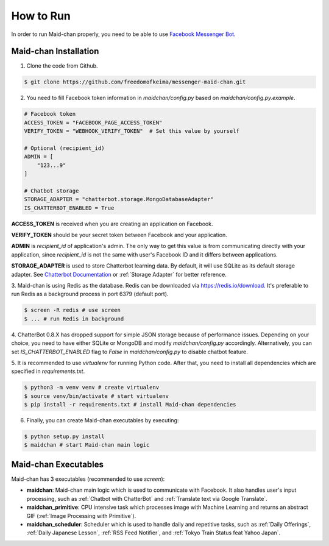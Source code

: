 ==========
How to Run
==========

In order to run Maid-chan properly, you need to be able to use `Facebook Messenger Bot`_.

Maid-chan Installation
----------------------

1. Clone the code from Github.

.. code-block:: bash

   $ git clone https://github.com/freedomofkeima/messenger-maid-chan.git

2. You need to fill Facebook token information in `maidchan/config.py` based on `maidchan/config.py.example`.

.. code-block:: python

   # Facebook token
   ACCESS_TOKEN = "FACEBOOK_PAGE_ACCESS_TOKEN"
   VERIFY_TOKEN = "WEBHOOK_VERIFY_TOKEN"  # Set this value by yourself

   # Optional (recipient_id)
   ADMIN = [
       "123...9"
   ]

   # Chatbot storage
   STORAGE_ADAPTER = "chatterbot.storage.MongoDatabaseAdapter"
   IS_CHATTERBOT_ENABLED = True

**ACCESS_TOKEN** is received when you are creating an application on Facebook.

**VERIFY_TOKEN** should be your secret token between Facebook and your application.

**ADMIN** is `recipient_id` of application's admin. The only way to get this value is from communicating
directly with your application, since `recipient_id` is not the same with user's Facebook ID and it
differs between applications.

**STORAGE_ADAPTER** is used to store Chatterbot learning data. By default, it will use SQLite as
its default storage adapter. See `Chatterbot Documentation`_
or :ref:`Storage Adapter` for better reference.

3. Maid-chan is using Redis as the database. Redis can be downloaded via https://redis.io/download.
It's preferable to run Redis as a background process in port 6379 (default port).

.. code-block:: bash

   $ screen -R redis # use screen
   $ ... # run Redis in background

4. ChatterBot 0.8.X has dropped support for simple JSON storage because of performance issues.
Depending on your choice, you need to have either SQLite or MongoDB  and modify `maidchan/config.py` accordingly.
Alternatively, you can set `IS_CHATTERBOT_ENABLED` flag to `False` in `maidchan/config.py` to disable chatbot feature.

5. It is recommended to use `virtualenv` for running Python code. After that, you need to install all dependencies
which are specified in `requirements.txt`.

.. code-block:: bash

   $ python3 -m venv venv # create virtualenv
   $ source venv/bin/activate # start virtualenv
   $ pip install -r requirements.txt # install Maid-chan dependencies

6. Finally, you can create Maid-chan executables by executing:

.. code-block:: bash

   $ python setup.py install
   $ maidchan # start Maid-chan main logic

Maid-chan Executables
---------------------

Maid-chan has 3 executables (recommended to use `screen`):

- **maidchan**: Maid-chan main logic which is used to communicate with Facebook. It also handles user's input processing, such as :ref:`Chatbot with ChatterBot` and :ref:`Translate text via Google Translate`.

- **maidchan_primitive**: CPU intensive task which processes image with Machine Learning and returns an abstract GIF (:ref:`Image Processing with Primitive`).

- **maidchan_scheduler**: Scheduler which is used to handle daily and repetitive tasks, such as :ref:`Daily Offerings`, :ref:`Daily Japanese Lesson`, :ref:`RSS Feed Notifier`, and :ref:`Tokyo Train Status feat Yahoo Japan`.

.. _Facebook Messenger Bot: https://developers.facebook.com/docs/messenger-platform/guides/quick-start
.. _Chatterbot Documentation: http://chatterbot.readthedocs.io/en/stable/storage/index.html
